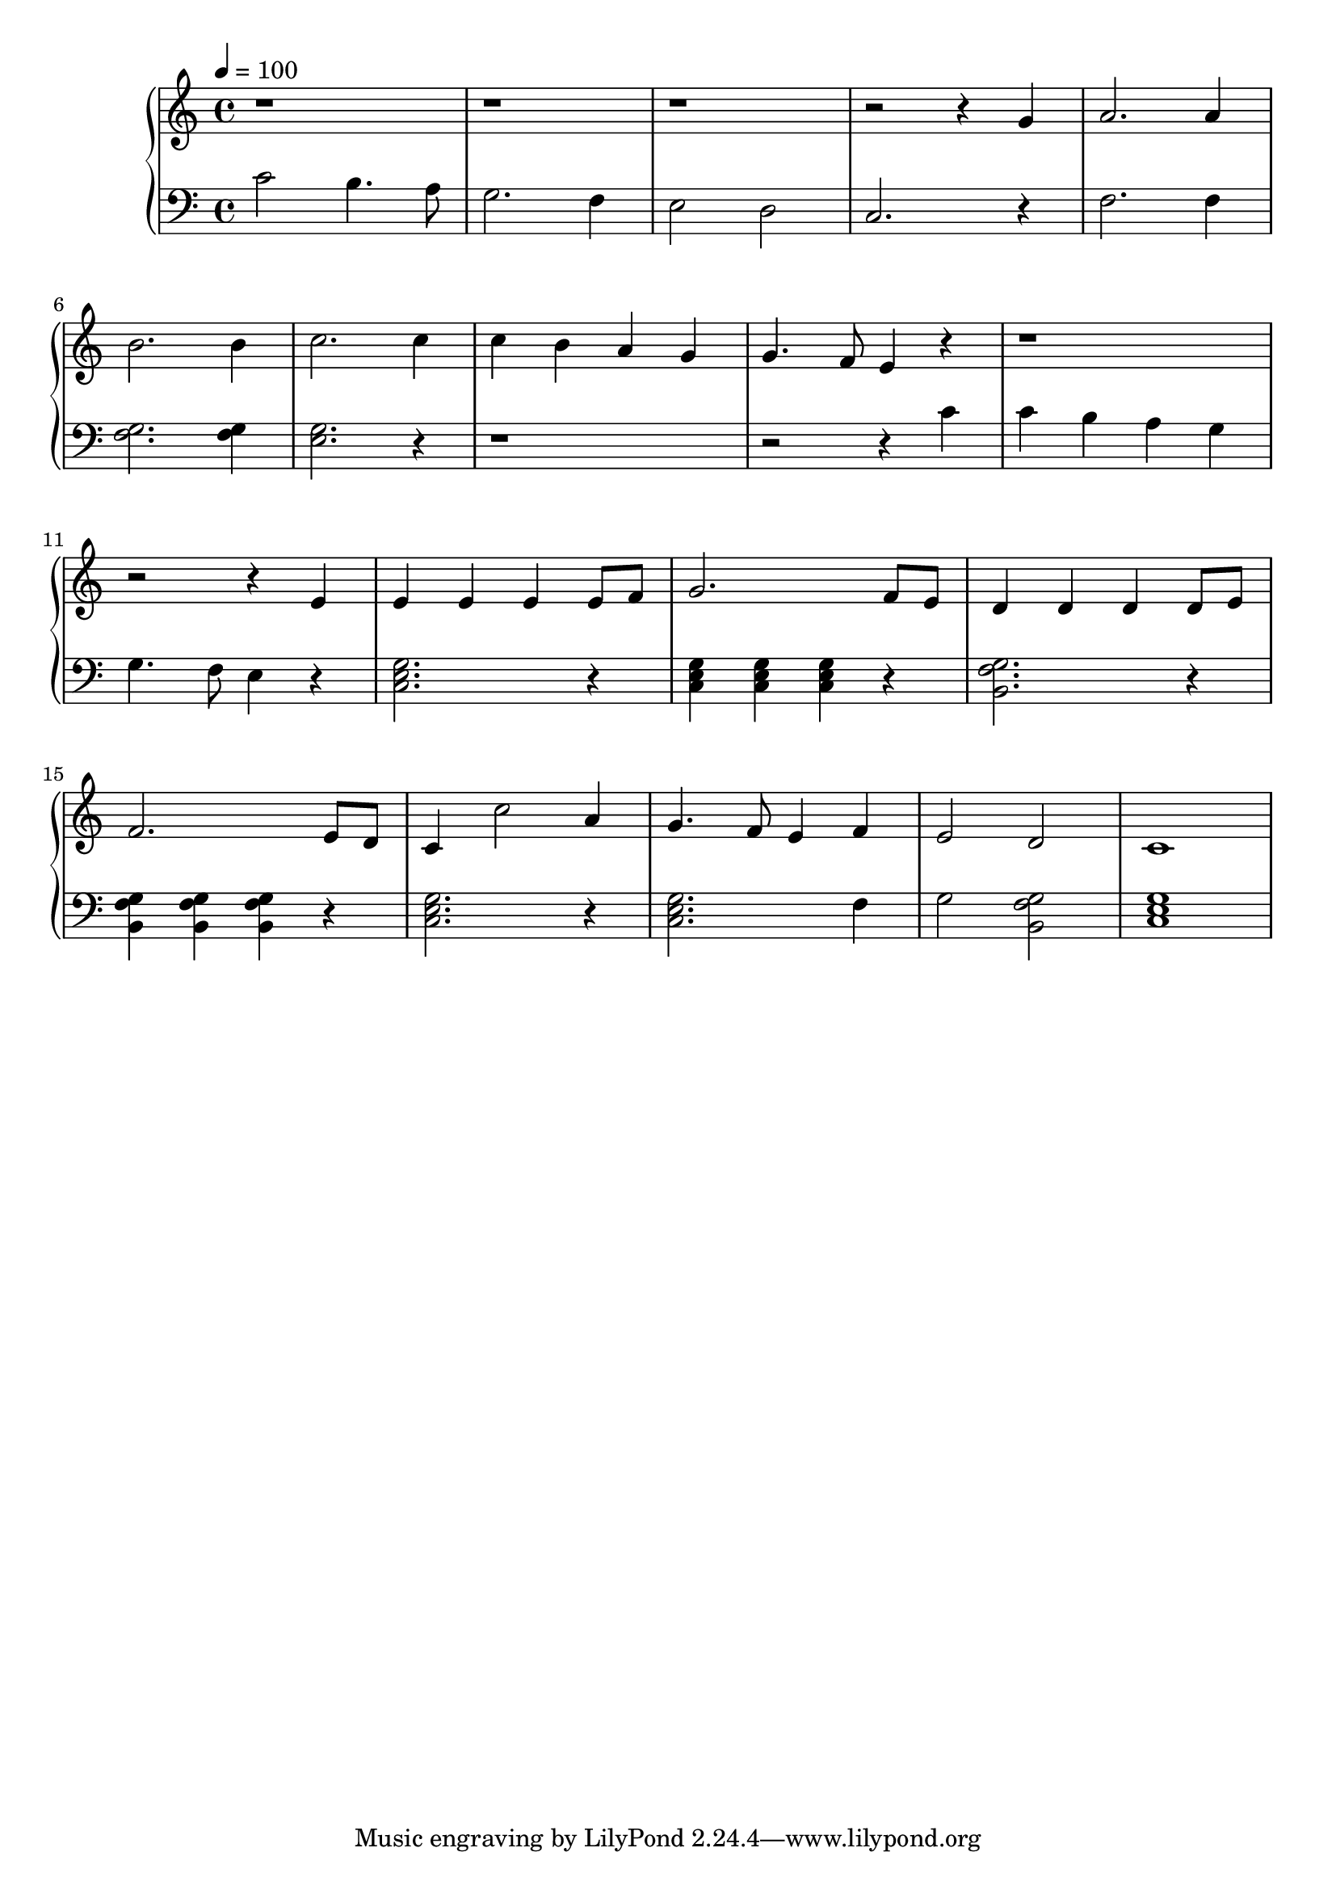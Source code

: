 \score {
\header {
  title = "Scales"
}
\relative c'' {
  \new PianoStaff <<
      \new Staff {
           \clef treble
           \tempo 4 = 100
           \time 4/4
           \key c \major
           r1 | r1 | r1 | r2 r4 g4 | a2. a4 |\break
           b2. b4 | c2. c4 | c b a g | g4. f8 e4 r4 | r1 | \break
           r2 r4 e4 | e4 e4 e4 e8 f8 | g2. f8 e8 | d4 d4 d4 d8 e8 | \break
           f2. e8 d8 | c4 c'2 a4 | g4. f8 e4 f4 | e2 d2 | c1 | \break
           
      }
      \new Staff {
           \clef bass
           \key c \major
           c2 b4. a8 | g2. f4 | e2 d2 | c2. r4 | f2. f4 |
           <f g>2. <f g>4 | <e g>2. r4 | r1 | r2 r4 c'4 | c b a g |
           g4. f8 e4 r4 | <c e g>2. r4 | <c e g> <c e g> <c e g> r | <b f' g>2. r4 |
           <b f' g> <b f' g> <b f' g> r | <c e g>2. r4 | <c e g>2. f4 | g2 <b, f' g>2 | <c e g>1 |
      }
  >>
}
\midi {}
\layout {}
}
